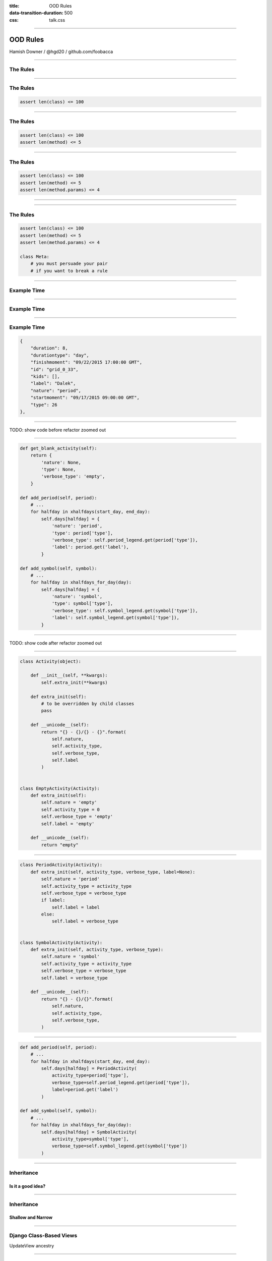 :title: OOD Rules
:data-transition-duration: 500
:css: talk.css

----

OOD Rules
=========

.. image:: img/planet-of-teh-ood.png

Hamish Downer / @hgd20 / github.com/foobacca

-----

The Rules
---------

-----

The Rules
---------

.. code:: python

    assert len(class) <= 100

-----

The Rules
---------

.. code:: python

    assert len(class) <= 100
    assert len(method) <= 5

-----

The Rules
---------

.. code:: python

    assert len(class) <= 100
    assert len(method) <= 5
    assert len(method.params) <= 4

-----

.. image:: img/free-the-ood.jpg

-----

The Rules
---------

.. code:: python

    assert len(class) <= 100
    assert len(method) <= 5
    assert len(method.params) <= 4

    class Meta:
        # you must persuade your pair
        # if you want to break a rule

-----

Example Time
------------

.. image:: img/tomsplanner-screenshot.png
   :height: 500px
   :width: 800px

-----

Example Time
------------

.. image:: img/tomsplanner-json-screenshot.png
   :height: 600px

-----

Example Time
------------

.. code:: json

    {
        "duration": 8,
        "durationtype": "day",
        "finishmoment": "09/22/2015 17:00:00 GMT",
        "id": "grid_0_33",
        "kids": [],
        "label": "Dalek",
        "nature": "period",
        "startmoment": "09/17/2015 09:00:00 GMT",
        "type": 26
    },

-----

TODO: show code before refactor zoomed out

-----

.. code:: python

    def get_blank_activity(self):
        return {
            'nature': None,
            'type': None,
            'verbose_type': 'empty',
        }

    def add_period(self, period):
        # ...
        for halfday in xhalfdays(start_day, end_day):
            self.days[halfday] = {
                'nature': 'period',
                'type': period['type'],
                'verbose_type': self.period_legend.get(period['type']),
                'label': period.get('label'),
            }

    def add_symbol(self, symbol):
        # ...
        for halfday in xhalfdays_for_day(day):
            self.days[halfday] = {
                'nature': 'symbol',
                'type': symbol['type'],
                'verbose_type': self.symbol_legend.get(symbol['type']),
                'label': self.symbol_legend.get(symbol['type']),
            }

-----

TODO: show code after refactor zoomed out

-----


.. code:: python

    class Activity(object):

        def __init__(self, **kwargs):
            self.extra_init(**kwargs)

        def extra_init(self):
            # to be overridden by child classes
            pass

        def __unicode__(self):
            return "{} - {}/{} - {}".format(
                self.nature,
                self.activity_type,
                self.verbose_type,
                self.label
            )


    class EmptyActivity(Activity):
        def extra_init(self):
            self.nature = 'empty'
            self.activity_type = 0
            self.verbose_type = 'empty'
            self.label = 'empty'

        def __unicode__(self):
            return "empty"

-----

.. code:: python

    class PeriodActivity(Activity):
        def extra_init(self, activity_type, verbose_type, label=None):
            self.nature = 'period'
            self.activity_type = activity_type
            self.verbose_type = verbose_type
            if label:
                self.label = label
            else:
                self.label = verbose_type


    class SymbolActivity(Activity):
        def extra_init(self, activity_type, verbose_type):
            self.nature = 'symbol'
            self.activity_type = activity_type
            self.verbose_type = verbose_type
            self.label = verbose_type

        def __unicode__(self):
            return "{} - {}/{}".format(
                self.nature,
                self.activity_type,
                self.verbose_type,
            )

-----

.. code:: python

    def add_period(self, period):
        # ...
        for halfday in xhalfdays(start_day, end_day):
            self.days[halfday] = PeriodActivity(
                activity_type=period['type'],
                verbose_type=self.period_legend.get(period['type']),
                label=period.get('label')
            )

    def add_symbol(self, symbol):
        # ...
        for halfday in xhalfdays_for_day(day):
            self.days[halfday] = SymbolActivity(
                activity_type=symbol['type'],
                verbose_type=self.symbol_legend.get(symbol['type'])
            )

-----

Inheritance
-----------

Is it a good idea?
~~~~~~~~~~~~~~~~~~

------

Inheritance
-----------

Shallow and Narrow
~~~~~~~~~~~~~~~~~~

------


Django Class-Based Views
------------------------

UpdateView ancestry

.. image:: img/UpdateView-inheritance.svg
   :height: 600px

-----------

Open Closed
-----------

* **Open** for extension
* **Closed** for modification

-----------

super() vs extra_init()
-----------------------

.. code:: python

    class Activity(object):
        def __init__(self, **kwargs):
            # ...

    class PeriodActivity(Activity):
        def __init__(self, **kwargs):
            super(SymbolActivity, self).__init__(**kwargs)
            # ...

--------

super() vs extra_init()
-----------------------

.. image:: img/wrong-parent.jpg

-----------

super() vs extra_init()
-----------------------

.. code:: python

    class Activity(object):
        def __init__(self, **kwargs):
            # ...
            self.extra_init(**kwargs)

    class PeriodActivity(Activity):
        def extra_init(self, **kwargs):
            # ...

----------

.. image:: img/make-the-change-easy.png

-----

.. image:: img/pasta-ood.jpg

---------

Example 2
---------

---------

.. image:: img/ood-tea-cosy.jpg

---------

The Rules
---------

.. code:: python

    assert len(class) <= 100
    assert len(method) <= 5
    assert len(method.params) <= 4

    class Meta:
        # you must persuade your pair
        # if you want to break a rule

-----

Practical Object Oriented Design in Ruby
----------------------------------------

Sandi Metz

.. image:: img/poodr.jpeg

-----

.. image:: img/oods-in-your-favour.jpg

github.com/foobacca/ood-rules-talk

